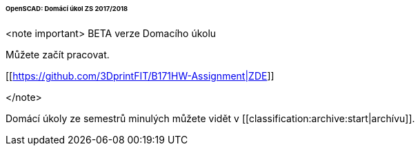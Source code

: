 ====== OpenSCAD: Domácí úkol ZS 2017/2018 ======

<note important>
BETA verze Domacího úkolu

Můžete začít pracovat.

[[https://github.com/3DprintFIT/B171HW-Assignment|ZDE]]

</note>

Domácí úkoly ze semestrů minulých můžete vidět v [[classification:archive:start|archívu]].